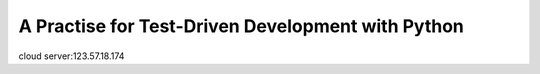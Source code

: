 ===============================================
A Practise for Test-Driven Development with Python
===============================================


cloud server:123.57.18.174
